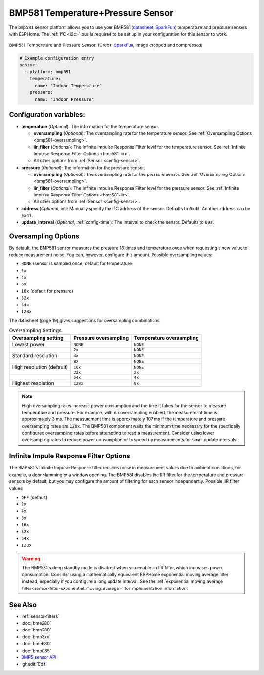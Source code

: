 BMP581 Temperature+Pressure Sensor
===========================================

.. seo::
    :description: Instructions for setting up BMP581 temperature and pressure sensors with ESPHome
    :image: bmp581.jpg
    :keywords: BMP581

The ``bmp581`` sensor platform allows you to use your BMP581 
(`datasheet <https://www.bosch-sensortec.com/media/boschsensortec/downloads/datasheets/bst-bmp581-ds004.pdf>`__, `SparkFun <https://www.sparkfun.com/products/20170>`__) temperature and pressure sensors with ESPHome. The :ref:`I²C <i2c>` bus is
required to be set up in your configuration for this sensor to work.

.. figure:: images/bmp581.jpg
    :align: center
    :width: 50.0%

    BMP581 Temperature and Pressure Sensor.
    (Credit: `SparkFun <https://www.sparkfun.com/products/20170>`__, image cropped and compressed)

.. code-block:: yaml

    # Example configuration entry
    sensor:
      - platform: bmp581
        temperature:
          name: "Indoor Temperature"
        pressure:
          name: "Indoor Pressure"

Configuration variables:
------------------------

- **temperature** (*Optional*): The information for the temperature sensor.

  - **oversampling** (*Optional*): The oversampling rate for the temperature sensor.
    See :ref:`Oversampling Options <bmp581-oversampling>`.
  - **iir_filter** (*Optional*): The Infinite Impulse Response Filter level for the temperature sensor.
    See :ref:`Infinite Impulse Response Filter Options <bmp581-iir>`.
  - All other options from :ref:`Sensor <config-sensor>`.

- **pressure** (*Optional*): The information for the pressure sensor.

  - **oversampling** (*Optional*): The oversampling rate for the pressure sensor.
    See :ref:`Oversampling Options <bmp581-oversampling>`.
  - **iir_filter** (*Optional*): The Infinite Impulse Response Filter level for the pressure sensor.
    See :ref:`Infinite Impulse Response Filter Options <bmp581-iir>`.
  - All other options from :ref:`Sensor <config-sensor>`.

- **address** (*Optional*, int): Manually specify the I²C address of
  the sensor. Defaults to ``0x46``. Another address can be ``0x47``.
- **update_interval** (*Optional*, :ref:`config-time`): The interval to check the
  sensor. Defaults to ``60s``.

.. _bmp581-oversampling:

Oversampling Options
--------------------

By default, the BMP581 sensor measures the pressure 16 times and temperature once when requesting a new value to reduce measurement noise. You can, however, configure this amount. Possible oversampling values:

-  ``NONE`` (sensor is sampled once, default for temperature)
-  ``2x``
-  ``4x``
-  ``8x``
-  ``16x`` (default for pressure)
-  ``32x``
-  ``64x``
-  ``128x``

The datasheet (page 19) gives suggestions for oversampling combinations:

.. list-table:: Oversampling Settings
    :header-rows: 1 

    * - Oversampling setting
      - Pressure oversampling
      - Temperature oversampling
    * - Lowest power
      - ``NONE``
      - ``NONE``
    * - 
      - ``2x``
      - ``NONE``
    * - Standard resolution
      - ``4x``
      - ``NONE``
    * -
      - ``8x``
      - ``NONE``
    * - High resolution (default)
      - ``16x``
      - ``NONE``
    * -
      - ``32x``
      - ``2x``
    * -
      - ``64x``
      - ``4x``
    * - Highest resolution
      - ``128x``
      - ``8x``

.. note::

    High oversampling rates increase power consumption and the time it takes for the sensor to measure temperature and pressure. For example, with no oversampling enabled, the measurement time is approximately 3 ms. The measurement time is approximately 107 ms if the temperature and pressure oversampling rates are ``128x``. The BMP581 component waits the minimum time necessary for the specfically configured oversampling rates before attempting to read a measurement. Consider using lower oversampling rates to reduce power consumption or to speed up measurements for small update intervals.

.. _bmp581-iir:

Infinite Impule Response Filter Options
---------------------------------------

The BMP581's Infinite Impulse Response filter reduces noise in measurement values due to ambient conditions, for example, a door slamming or a window opening. The BMP581 disables the IIR filter for the temperature and pressure sensors by default, but you may configure the amount of filtering for each sensor independently. Possible IIR filter values:

- ``OFF`` (default)
-  ``2x``
-  ``4x``
-  ``8x``
-  ``16x``
-  ``32x``
-  ``64x``
-  ``128x``

.. warning::

    The BMP581's deep standby mode is disabled when you enable an IIR filter, which increases power consumption. Consider using a mathematically equivalent ESPHome exponential moving average filter instead, especially if you configure a long update interval. See the :ref:`exponential moving average filter<sensor-filter-exponential_moving_average>` for implementation information.


See Also
--------

- :ref:`sensor-filters`
- :doc:`bme280`
- :doc:`bmp280`
- :doc:`bmp3xx`
- :doc:`bme680`
- :doc:`bmp085`
- `BMP5 sensor API <https://github.com/boschsensortec/BMP5-Sensor-API>`__
- :ghedit:`Edit`
